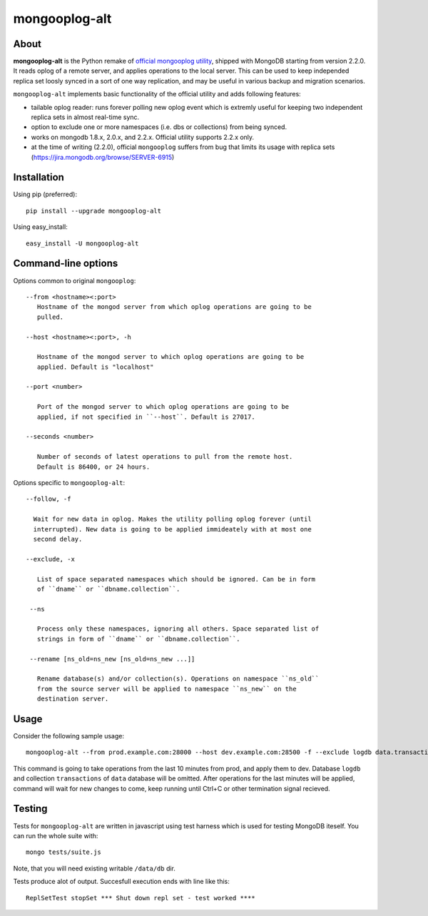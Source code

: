 mongooplog-alt
==============

About
-----

**mongooplog-alt** is the Python remake of `official mongooplog utility`_,
shipped with MongoDB starting from version 2.2.0. It reads oplog of a remote
server, and applies operations to the local server. This can be used to keep
independed replica set loosly synced in a sort of one way replication, and may
be useful in various backup and migration scenarios.

``mongooplog-alt`` implements basic functionality of the official utility and
adds following features:

* tailable oplog reader: runs forever polling new oplog event which is extremly
  useful for keeping two independent replica sets in almost real-time sync.

* option to exclude one or more namespaces (i.e. dbs or collections) from
  being synced.

* works on mongodb 1.8.x, 2.0.x, and 2.2.x. Official utility supports 2.2.x
  only.

* at the time of writing (2.2.0), official ``mongooplog`` suffers from bug that
  limits its usage with replica sets (https://jira.mongodb.org/browse/SERVER-6915)


.. _official mongooplog utility: http://docs.mongodb.org/manual/reference/mongooplog/


Installation
------------

Using pip (preferred)::

    pip install --upgrade mongooplog-alt

Using easy_install::

    easy_install -U mongooplog-alt


Command-line options
--------------------

Options common to original ``mongooplog``::

 --from <hostname><:port>
    Hostname of the mongod server from which oplog operations are going to be
    pulled.

 --host <hostname><:port>, -h

    Hostname of the mongod server to which oplog operations are going to be
    applied. Default is "localhost"

 --port <number>

    Port of the mongod server to which oplog operations are going to be
    applied, if not specified in ``--host``. Default is 27017.

 --seconds <number>
    
    Number of seconds of latest operations to pull from the remote host.
    Default is 86400, or 24 hours.


Options specific to ``mongooplog-alt``::

 --follow, -f

   Wait for new data in oplog. Makes the utility polling oplog forever (until
   interrupted). New data is going to be applied immideately with at most one
   second delay.

 --exclude, -x

    List of space separated namespaces which should be ignored. Can be in form
    of ``dname`` or ``dbname.collection``.

  --ns

    Process only these namespaces, ignoring all others. Space separated list of
    strings in form of ``dname`` or ``dbname.collection``.

  --rename [ns_old=ns_new [ns_old=ns_new ...]]

    Rename database(s) and/or collection(s). Operations on namespace ``ns_old``
    from the source server will be applied to namespace ``ns_new`` on the
    destination server.


Usage
-----

Consider the following sample usage::

    mongooplog-alt --from prod.example.com:28000 --host dev.example.com:28500 -f --exclude logdb data.transactions --seconds 600

This command is going to take operations from the last 10 minutes from prod,
and apply them to dev. Database ``logdb`` and collection ``transactions`` of
``data`` database will be omitted. After operations for the last minutes will
be applied, command will wait for new changes to come, keep running until
Ctrl+C or other termination signal recieved.


Testing
-------

Tests for ``mongooplog-alt`` are written in javascript using test harness
which is used for testing MongoDB iteself. You can run the whole suite with::

    mongo tests/suite.js

Note, that you will need existing writable ``/data/db`` dir.

Tests produce alot of output. Succesfull execution ends with line like this::

    ReplSetTest stopSet *** Shut down repl set - test worked ****

